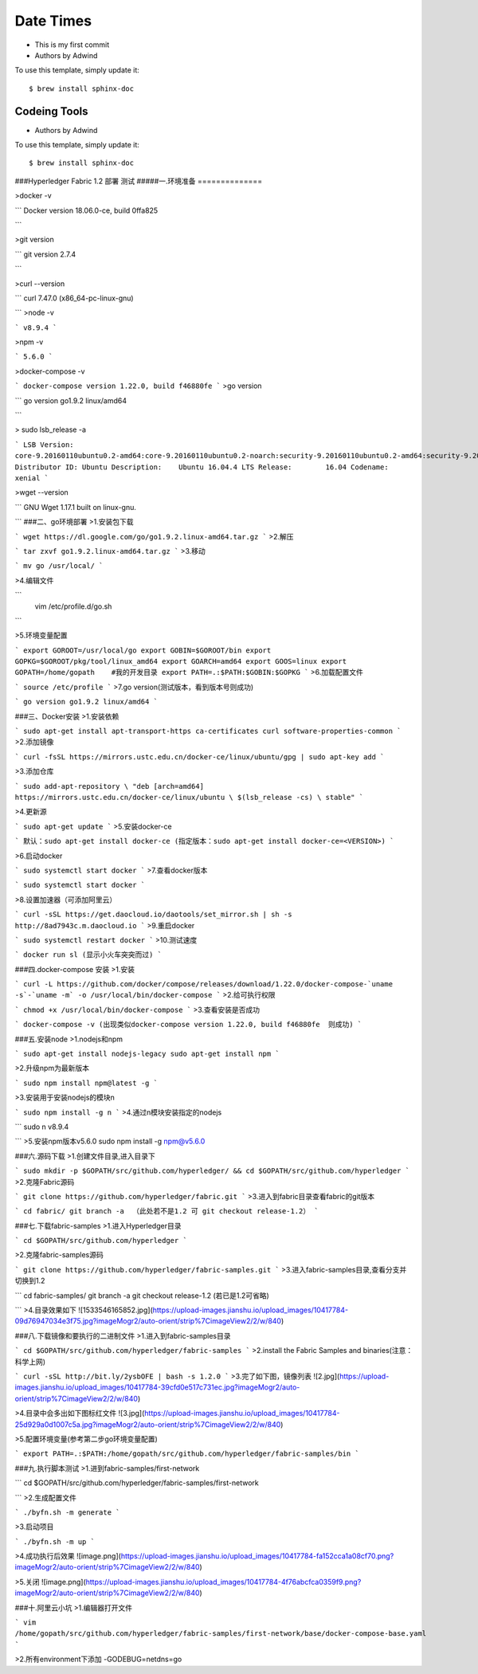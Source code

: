 Date Times
==========

* This is my first commit 
* Authors by Adwind 

To use this template, simply update it::

	$ brew install sphinx-doc


Codeing Tools 
-------------

* Authors by Adwind 

To use this template, simply update it::

	$ brew install sphinx-doc

###Hyperledger Fabric 1.2 部署 测试
#####一.环境准备
==============

>docker -v 

```
Docker version 18.06.0-ce, build 0ffa825

```

>git version

```
git version 2.7.4

```

>curl --version

```
curl 7.47.0 (x86_64-pc-linux-gnu)

```
>node -v

```
v8.9.4
```

>npm -v

```
5.6.0
```

>docker-compose -v

```
docker-compose version 1.22.0, build f46880fe
```
>go version

```
go version go1.9.2 linux/amd64

```

> sudo lsb_release -a

```
LSB Version:	core-9.20160110ubuntu0.2-amd64:core-9.20160110ubuntu0.2-noarch:security-9.20160110ubuntu0.2-amd64:security-9.20160110ubuntu0.2-noarch
Distributor ID:	Ubuntu
Description:	Ubuntu 16.04.4 LTS
Release:	16.04
Codename:	xenial
```

>wget --version

```
GNU Wget 1.17.1 built on linux-gnu.

```
###二、go环境部署
>1.安装包下载

```
wget https://dl.google.com/go/go1.9.2.linux-amd64.tar.gz
```
>2.解压

```
tar zxvf go1.9.2.linux-amd64.tar.gz
```
>3.移动

```
mv go /usr/local/
```

>4.编辑文件

```
   vim /etc/profile.d/go.sh  
```

>5.环境变量配置

```
export GOROOT=/usr/local/go  
export GOBIN=$GOROOT/bin  
export GOPKG=$GOROOT/pkg/tool/linux_amd64  
export GOARCH=amd64  
export GOOS=linux  
export GOPATH=/home/gopath    #我的开发目录  
export PATH=.:$PATH:$GOBIN:$GOPKG  
```
>6.加载配置文件

```
source /etc/profile
```
>7.go version(测试版本，看到版本号则成功)

```
go version go1.9.2 linux/amd64
```

###三、Docker安装
>1.安装依赖

```
sudo apt-get install apt-transport-https ca-certificates curl software-properties-common
```
>2.添加镜像

```
curl -fsSL https://mirrors.ustc.edu.cn/docker-ce/linux/ubuntu/gpg | sudo apt-key add 
```

>3.添加仓库

```
sudo add-apt-repository \
"deb [arch=amd64] https://mirrors.ustc.edu.cn/docker-ce/linux/ubuntu \
$(lsb_release -cs) \
stable"
```

>4.更新源

```
sudo apt-get update
```
>5.安装docker-ce

```
默认：sudo apt-get install docker-ce
(指定版本：sudo apt-get install docker-ce=<VERSION>)
```

>6.启动docker

```
sudo systemctl start docker
```
>7.查看docker版本

```
sudo systemctl start docker
```

>8.设置加速器（可添加阿里云）

```
curl -sSL https://get.daocloud.io/daotools/set_mirror.sh | sh -s http://8ad7943c.m.daocloud.io
```
>9.重启docker

```
sudo systemctl restart docker
```
>10.测试速度

```
docker run sl (显示小火车突突而过)
```

###四.docker-compose 安装
>1.安装

```
curl -L https://github.com/docker/compose/releases/download/1.22.0/docker-compose-`uname -s`-`uname -m` -o /usr/local/bin/docker-compose
```
>2.给可执行权限

```
chmod +x /usr/local/bin/docker-compose
```
>3.查看安装是否成功

```
docker-compose -v (出现类似docker-compose version 1.22.0, build f46880fe  则成功)
```

###五.安装node
>1.nodejs和npm

```
sudo apt-get install nodejs-legacy
sudo apt-get install npm
```

>2.升级npm为最新版本

```
sudo npm install npm@latest -g
```

>3.安装用于安装nodejs的模块n

```
sudo npm install -g n
```
>4.通过n模块安装指定的nodejs

```
sudo n v8.9.4

```
>5.安装npm版本v5.6.0 
sudo npm install -g npm@v5.6.0 


###六.源码下载
>1.创建文件目录,进入目录下

```
sudo mkdir -p $GOPATH/src/github.com/hyperledger/ && cd $GOPATH/src/github.com/hyperledger
```
>2.克隆Fabric源码

```
git clone https://github.com/hyperledger/fabric.git
```
>3.进入到fabric目录查看fabric的git版本

```
cd fabric/
git branch -a  （此处若不是1.2 可 git checkout release-1.2）
```

###七.下载fabric-samples
>1.进入Hyperledger目录

```
cd $GOPATH/src/github.com/hyperledger
```

>2.克隆fabric-samples源码

```
git clone https://github.com/hyperledger/fabric-samples.git
```
>3.进入fabric-samples目录,查看分支并切换到1.2

```
cd fabric-samples/
git branch -a
git checkout release-1.2 (若已是1.2可省略)

```
>4.目录效果如下
![1533546165852.jpg](https://upload-images.jianshu.io/upload_images/10417784-09d76947034e3f75.jpg?imageMogr2/auto-orient/strip%7CimageView2/2/w/840)




###八.下载镜像和要执行的二进制文件
>1.进入到fabric-samples目录

```
cd $GOPATH/src/github.com/hyperledger/fabric-samples
```
>2.install the Fabric Samples and binaries(注意：科学上网)

```
curl -sSL http://bit.ly/2ysbOFE | bash -s 1.2.0
```
>3.完了如下图，镜像列表
![2.jpg](https://upload-images.jianshu.io/upload_images/10417784-39cfd0e517c731ec.jpg?imageMogr2/auto-orient/strip%7CimageView2/2/w/840)


>4.目录中会多出如下图标红文件
![3.jpg](https://upload-images.jianshu.io/upload_images/10417784-25d929a0d1007c5a.jpg?imageMogr2/auto-orient/strip%7CimageView2/2/w/840)


>5.配置环境变量(参考第二步go环境变量配置)

```
export PATH=.:$PATH:/home/gopath/src/github.com/hyperledger/fabric-samples/bin
```

###九.执行脚本测试
>1.进到fabric-samples/first-network

```
cd $GOPATH/src/github.com/hyperledger/fabric-samples/first-network

```
>2.生成配置文件

```
./byfn.sh -m generate
```

>3.启动项目

```
./byfn.sh -m up
```

>4.成功执行后效果
![image.png](https://upload-images.jianshu.io/upload_images/10417784-fa152cca1a08cf70.png?imageMogr2/auto-orient/strip%7CimageView2/2/w/840)

>5.关闭
![image.png](https://upload-images.jianshu.io/upload_images/10417784-4f76abcfca0359f9.png?imageMogr2/auto-orient/strip%7CimageView2/2/w/840)


###十.阿里云小坑
>1.编辑器打开文件

```
vim /home/gopath/src/github.com/hyperledger/fabric-samples/first-network/base/docker-compose-base.yaml
```

>2.所有environment下添加 -GODEBUG=netdns=go







